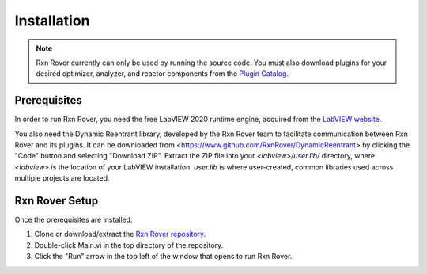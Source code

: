 .. _installation:

Installation
============

.. note::
   Rxn Rover currently can only be used by running the source code. You must 
   also download plugins for your desired optimizer, analyzer, and reactor 
   components from the `Plugin Catalog <https://rxnrover.github.io/
   PluginCatalog>`__.

Prerequisites
-------------

In order to run Rxn Rover, you need the free LabVIEW 2020 runtime engine,
acquired from the `LabVIEW website <https://www.ni.com/en-us/support/downloads/software-products/download.labview-runtime.html#369481>`__.

You also need the Dynamic Reentrant library, developed by the Rxn Rover team
to facilitate communication between Rxn Rover and its plugins. It can be 
downloaded from <https://www.github.com/RxnRover/DynamicReentrant> by clicking
the "Code" button and selecting "Download ZIP". Extract the ZIP file into your
`<labview>/user.lib/` directory, where `<labview>` is the location of your 
LabVIEW installation. `user.lib` is where user-created, common libraries used 
across multiple projects are located.

Rxn Rover Setup
---------------

Once the prerequisites are installed:

#. Clone or download/extract the `Rxn Rover repository <https://github.com/RxnRover/RxnRover>`__.

#. Double-click Main.vi in the top directory of the repository.

#. Click the "Run" arrow in the top left of the window that opens to run
   Rxn Rover.